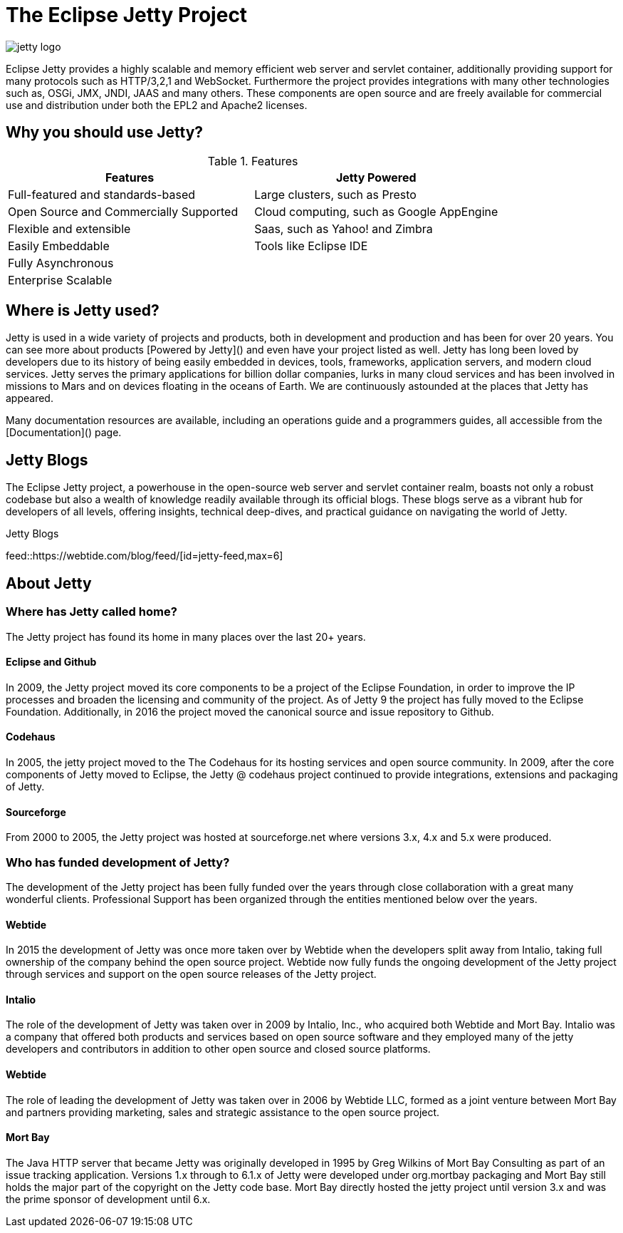 = The Eclipse Jetty Project
:noindex:

image::jetty-logo.svg[]

Eclipse Jetty provides a highly scalable and memory efficient web server and servlet container, additionally providing support for many protocols such as HTTP/3,2,1 and WebSocket. Furthermore the project provides integrations with many other technologies such as, OSGi, JMX, JNDI, JAAS and many others. These components are open source and are freely available for commercial use and distribution under both the EPL2 and Apache2 licenses.

== Why you should use Jetty?

.Features
|===
|Features |Jetty Powered

|Full-featured and standards-based
|Large clusters, such as Presto

|Open Source and Commercially Supported
|Cloud computing, such as Google AppEngine

|Flexible and extensible
|Saas, such as Yahoo! and Zimbra

|Easily Embeddable
|Tools like Eclipse IDE

|Fully Asynchronous
|

|Enterprise Scalable
|
|===



== Where is Jetty used?
Jetty is used in a wide variety of projects and products, both in development and production and has been for over 20 years. You can see more about products [Powered by Jetty]() and even have your project listed as well. Jetty has long been loved by developers due to its history of being easily embedded in devices, tools, frameworks, application servers, and modern cloud services. Jetty serves the primary applications for billion dollar companies, lurks in many cloud services and has been involved in missions to Mars and on devices floating in the oceans of Earth. We are continuously astounded at the places that Jetty has appeared.

Many documentation resources are available, including an operations guide and a programmers guides, all accessible from the [Documentation]() page.

== Jetty Blogs
The Eclipse Jetty project, a powerhouse in the open-source web server and servlet container realm, boasts not only a robust codebase but also a wealth of knowledge readily available through its official blogs. These blogs serve as a vibrant hub for developers of all levels, offering insights, technical deep-dives, and practical guidance on navigating the world of Jetty.

.Jetty Blogs
feed::https://webtide.com/blog/feed/[id=jetty-feed,max=6]

== About Jetty
=== Where has Jetty called home?
The Jetty project has found its home in many places over the last 20+ years.

==== Eclipse and Github
In 2009, the Jetty project moved its core components to be a project of the Eclipse Foundation, in order to improve the IP processes and broaden the licensing and community of the project. As of Jetty 9 the project has fully moved to the Eclipse Foundation. Additionally, in 2016 the project moved the canonical source and issue repository to Github.

==== Codehaus
In 2005, the jetty project moved to the The Codehaus for its hosting services and open source community. In 2009, after the core components of Jetty moved to Eclipse, the Jetty @ codehaus project continued to provide integrations, extensions and packaging of Jetty.

==== Sourceforge
From 2000 to 2005, the Jetty project was hosted at sourceforge.net where versions 3.x, 4.x and 5.x were produced.

=== Who has funded development of Jetty?
The development of the Jetty project has been fully funded over the years through close collaboration with a great many wonderful clients. Professional Support has been organized through the entities mentioned below over the years.

==== Webtide
In 2015 the development of Jetty was once more taken over by Webtide when the developers split away from Intalio, taking full ownership of the company behind the open source project. Webtide now fully funds the ongoing development of the Jetty project through services and support on the open source releases of the Jetty project.

==== Intalio
The role of the development of Jetty was taken over in 2009 by Intalio, Inc., who acquired both Webtide and Mort Bay. Intalio was a company that offered both products and services based on open source software and they employed many of the jetty developers and contributors in addition to other open source and closed source platforms.

==== Webtide
The role of leading the development of Jetty was taken over in 2006 by Webtide LLC, formed as a joint venture between Mort Bay and partners providing marketing, sales and strategic assistance to the open source project.

==== Mort Bay
The Java HTTP server that became Jetty was originally developed in 1995 by Greg Wilkins of Mort Bay Consulting as part of an issue tracking application. Versions 1.x through to 6.1.x of Jetty were developed under org.mortbay packaging and Mort Bay still holds the major part of the copyright on the Jetty code base. Mort Bay directly hosted the jetty project until version 3.x and was the prime sponsor of development until 6.x.
